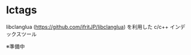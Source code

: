 # -*- coding:utf-8 -*-
#+STARTUP: nofold

* lctags

libclanglua (https://github.com/ifritJP/libclanglua) を利用した c/c++ インデックスツール

※準備中
